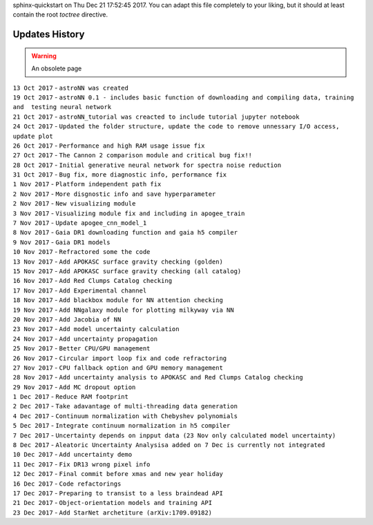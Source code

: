 .. astroNN documentation master file, created by
sphinx-quickstart on Thu Dec 21 17:52:45 2017.
You can adapt this file completely to your liking, but it should at least
contain the root `toctree` directive.

Updates History
---------------

.. warning:: An obsolete page

| ``13 Oct 2017`` - ``astroNN was created``
| ``19 Oct 2017`` -
  ``astroNN 0.1 - includes basic function of downloading and compiling data, training and  testing neural network``
| ``21 Oct 2017`` -
  ``astroNN_tutorial was creacted to include tutorial jupyter notebook``
| ``24 Oct 2017`` -
  ``Updated the folder structure, update the code to remove unnessary I/O access, update plot``
| ``26 Oct 2017`` - ``Performance and high RAM usage issue fix``
| ``27 Oct 2017`` -
  ``The Cannon 2 comparison module and critical bug fix!!``
| ``28 Oct 2017`` -
  ``Initial generative neural network for spectra noise reduction``
| ``31 Oct 2017`` - ``Bug fix, more diagnostic info, performance fix``
| ``1 Nov 2017`` - ``Platform independent path fix``
| ``2 Nov 2017`` - ``More disgnostic info and save hyperparameter``
| ``2 Nov 2017`` - ``New visualizing module``
| ``3 Nov 2017`` -
  ``Visualizing module fix and including in apogee_train``
| ``7 Nov 2017`` - ``Update apogee_cnn_model_1``
| ``8 Nov 2017`` -
  ``Gaia DR1 downloading function and gaia h5 compiler``
| ``9 Nov 2017`` - ``Gaia DR1 models``
| ``10 Nov 2017`` - ``Refractored some the code``
| ``13 Nov 2017`` - ``Add APOKASC surface gravity checking (golden)``
| ``15 Nov 2017`` -
  ``Add APOKASC surface gravity checking (all catalog)``
| ``16 Nov 2017`` - ``Add Red Clumps Catalog checking``
| ``17 Nov 2017`` - ``Add Experimental channel``
| ``18 Nov 2017`` - ``Add blackbox module for NN attention checking``
| ``19 Nov 2017`` - ``Add NNgalaxy module for plotting milkyway via NN``
| ``20 Nov 2017`` - ``Add Jacobia of NN``
| ``23 Nov 2017`` - ``Add model uncertainty calculation``
| ``24 Nov 2017`` - ``Add uncertainty propagation``
| ``25 Nov 2017`` - ``Better CPU/GPU management``
| ``26 Nov 2017`` - ``Circular import loop fix and code refractoring``
| ``27 Nov 2017`` - ``CPU fallback option and GPU memory management``
| ``28 Nov 2017`` -
  ``Add uncertainty analysis to APOKASC and Red Clumps Catalog checking``
| ``29 Nov 2017`` - ``Add MC dropout option``
| ``1 Dec 2017`` - ``Reduce RAM footprint``
| ``2 Dec 2017`` -
  ``Take adavantage of multi-threading data generation``
| ``4 Dec 2017`` -
  ``Continuum normalization with Chebyshev polynomials``
| ``5 Dec 2017`` - ``Integrate continuum normalization in h5 compiler``
| ``7 Dec 2017`` -
  ``Uncertainty depends on inpput data (23 Nov only calculated model uncertainty)``
| ``8 Dec 2017`` -
  ``Aleatoric Uncertainty Analysisa added on 7 Dec is currently not integrated``
| ``10 Dec 2017`` - ``Add uncertainty demo``
| ``11 Dec 2017`` - ``Fix DR13 wrong pixel info``
| ``12 Dec 2017`` - ``Final commit before xmas and new year holiday``
| ``16 Dec 2017`` - ``Code refactorings``
| ``17 Dec 2017`` - ``Preparing to transist to a less braindead API``
| ``21 Dec 2017`` - ``Object-orientation models and training API``
| ``23 Dec 2017`` - ``Add StarNet archetiture (arXiv:1709.09182)``